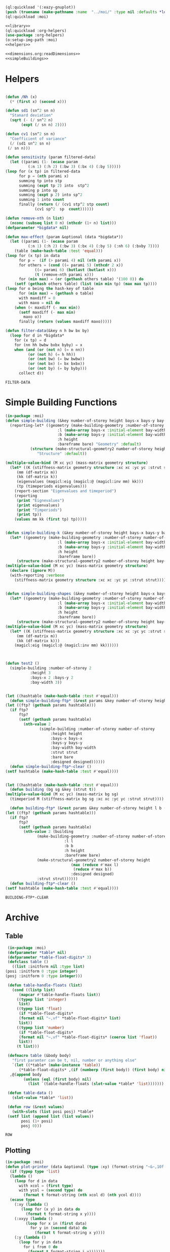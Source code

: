 #+begin_src lisp :results nil :noweb yes
  (ql:quickload '(:eazy-gnuplot))
  (push (truename (make-pathname :name  "../moi/" :type nil :defaults *load-pathname*)) asdf:*central-registry*)
  (ql:quickload :moi)
#+end_src

#+RESULTS:
| :MOI |

#+Name: everything
#+begin_src lisp :noweb yes :results silent
  <<library>>
  (ql:quickload :org-helpers)
  (use-package :org-helpers)
  (o:setup-img-path :moi)
  <<helpers>>
#+end_src

#+Name: library
#+begin_src lisp :noweb yes :results silent
  <<dimensions.org:readDimensions>>
  <<simpleBuildings>>
#+end_src
* Helpers 
  #+Name: helpers
  #+begin_src lisp 

    (defun /Nh (x)
      (* (first x) (second x)))

    (defun sd1 (sn^2 sn n)
      "Stanard deviation"
      (sqrt (- (/ sn^2 n)
	       (expt (/ sn n) 2))))

    (defun cv1 (sn^2 sn n)
      "Coefficient of variance"
      (/ (sd1 sn^2 sn n)
	 (/ sn n)))

    (defun sensitivity (param filtered-data)
      (let ((parami (1- (ecase param
			  (:n 1) (:h 2) (:bw 3) (:bx 4) (:by 5)))))
	(loop for (x tp) in filtered-data
	      for p = (nth parami x)
	      summing tp into stp
	      summing (expt tp 2) into  stp^2
	      summing p into sp
	      summing (expt p 2) into sp^2
	      summing 1 into count 
	      finally (return (/ (cv1 stp^2 stp count)
				 (cv1 sp^2  sp  count))))))

    (defun remove-nth (n list)
      (nconc (subseq list 0 n) (nthcdr (1+ n) list)))
    (defparameter *bigdata* nil)

    (defun max-effect (param &optional (data *bigdata*))
      (let ((parami (1- (ecase param
			  (:n 1) (:h 2) (:bw 3) (:bx 4) (:by 5) (:nh 6) (:bxby 7))))
	    (table (make-hash-table :test 'equal)))
	(loop for (x tp) in data
	      for p =  (if (> parami 4) nil (nth parami x))
	      for others = (cond ((= parami 5) (nthcdr 2 x))
				 ((= parami 6) (butlast (butlast x)))
				 (t (remove-nth parami x)))
	      for (min max) = (or (gethash others table) '(100 0)) do
		(setf (gethash others table) (list (min min tp) (max max tp))))
	(loop for o being the hash-key of table
	      for (min max) = (gethash o table)
	      with maxdiff = 0
	      with maxo = nil do
		(when (< maxdiff (- max min))
		  (setf maxdiff (- max min)
			maxo o))
	      finally (return (values maxdiff maxo)))))

    (defun filter-data(&key n h bw bx by)
      (loop for d in *bigdata*
	    for (x tp) = d
	    for (nn hh bwbw bxbx byby) = x
	    when (and (or (not n) (= n nn))
		      (or (not h) (= h hh))
		      (or (not bw) (= bw bwbw))
		      (or (not bx) (= bx bxbx))
		      (or (not by) (= by byby)))
	      collect d))
  #+end_src

  #+RESULTS: helpers
  : FILTER-DATA

* Simple Building Functions
  #+Name: simpleBuildings
  #+begin_src lisp
    (in-package :moi)
    (defun simple-building (&key number-of-storey height bays-x bays-y bay-width (bare nil) (strut t) (designed t))
      (reporting-let* ((geometry (make-building-geometry :number-of-storey number-of-storey
					       :l (make-array bays-x :initial-element bay-width)
					       :b (make-array bays-y :initial-element bay-width)
					       :h height
					       :bareframe bare) "Geometry" :default)
		       (structure (make-structural-geometry2 number-of-storey height bay-width :designed designed)
				  "Structure" :default))

	(multiple-value-bind (M xc yc) (mass-matrix geometry structure)
	  (let* ((K (stiffness-matrix geometry structure :xc xc :yc yc :strut strut))
		 (mm (df-matrix m))
		 (kk (df-matrix k))
		 (eigenvalues (magicl:eig (magicl:@ (magicl:inv mm) kk)))
		 (tp (timeperiods eigenvalues)))
	    (report-section "Eigenvalues and timeperiod")
	    (reporting
	     (print "Eignevalues")
	     (print eigenvalues)
	     (print "Timperiods")
	     (print tp))
	    (values mm kk (first tp) tp)))))


    (defun simple-building-k (&key number-of-storey height bays-x bays-y bay-width (bare nil) (strut t) (designed t))
      (let* ((geometry (make-building-geometry :number-of-storey number-of-storey
					       :l (make-array bays-x :initial-element bay-width)
					       :b (make-array bays-y :initial-element bay-width)
					       :h height
					       :bareframe bare))
	     (structure (make-structural-geometry2 number-of-storey height bay-width :designed designed)))
	(multiple-value-bind (M xc yc) (mass-matrix geometry structure)
	  (declare (ignore M))
	  (with-reporting :verbose 
	    (stiffness-matrix geometry structure :xc xc :yc yc :strut strut)))))


    (defun simple-building-shapes (&key number-of-storey height bays-x bays-y bay-width (bare nil) (strut t) (designed t))
      (let* ((geometry (make-building-geometry :number-of-storey number-of-storey
					       :l (make-array bays-x :initial-element bay-width)
					       :b (make-array bays-y :initial-element bay-width)
					       :h height
					       :bareframe bare))
	     (structure (make-structural-geometry2 number-of-storey height bay-width :designed designed)))
	(multiple-value-bind (M xc yc) (mass-matrix geometry structure)
	  (let* ((K (stiffness-matrix geometry structure :xc xc :yc yc :strut strut))
		 (mm (df-matrix m))
		 (kk (df-matrix k)))
	    (magicl:eig (magicl:@ (magicl:inv mm) kk))))))



    (defun test2 () 
      (simple-building :number-of-storey 2
		       :height 3
		       :bays-x 2 :bays-y 2
		       :bay-width 3))


    (let ((hashtable (make-hash-table :test #'equal)))
      (defun simple-building-ftp* (&rest params &key number-of-storey height bays-x bays-y bay-width (bare nil) (strut t) (designed t))
	(let ((ftp? (gethash params hashtable)))
	  (if ftp?
	      ftp?
	      (setf (gethash params hashtable)
		    (nth-value 2
			       (simple-building :number-of-storey number-of-storey
						:height height
						:bays-x bays-x
						:bays-y bays-y
						:bay-width bay-width
						:strut strut
						:bare bare
						:designed designed))))))
      (defun simple-building-ftp*-clear ()
	(setf hashtable (make-hash-table :test #'equal))))


    (let ((hashtable (make-hash-table :test #'equal)))
      (defun building (bg sg &key (strut t))
	(multiple-value-bind (M xc yc) (mass-matrix bg sg)
	  (timeperiod M (stiffness-matrix bg sg :xc xc :yc yc :strut strut))))

      (defun building-ftp* (&rest params &key number-of-storey height l b (bare nil) (strut t) (designed t))
	(let ((ftp? (gethash params hashtable)))
	  (if ftp?
	      ftp?
	      (setf (gethash params hashtable)
		    (nth-value 2 (building
				  (make-building-geometry :number-of-storey number-of-storey
							  :l l
							  :b b
							  :h height
							  :bareframe bare)
				  (make-structural-geometry2 number-of-storey height
							     (max (reduce #'max l)
								  (reduce #'max b))
							     :designed designed)
				  :strut strut))))))
      (defun building-ftp*-clear ()
	(setf hashtable (make-hash-table :test #'equal))))

  #+end_src

  #+RESULTS: simpleBuildings
  : BUILDING-FTP*-CLEAR
* Archive 
** Table
   #+Name:table 
   #+begin_src lisp
     (in-package :moi)
     (defparameter *table* nil)
     (defparameter *table-float-digits* 3)
     (defclass table ()
       ((list :initform nil :type list)
	(posi :initform 0 :type integer)
	(posj :initform 0 :type integer)))

     (defun table-handle-floats (list)
       (cond ((listp list)
	      (mapcar #'table-handle-floats list))
	     ((typep list 'integer)
	      list)
	     ((typep list 'float)
	      (if *table-float-digits*
		  (format nil "~,vf" *table-float-digits* list)
		  list))
	     ((typep list 'number)
	      (if *table-float-digits*
		  (format nil "~,vf" *table-float-digits* (coerce list 'float))
		  list))
	     (t list)))

     (defmacro table (&body body)
       "first paramter can be t, nil, number or anything else"
       `(let ((*table* (make-instance 'table))
	      (*table-float-digits* ,(if (numberp (first body)) (first body) nil)))
	  ,@(append body
		    (unless (eql (first body) nil)
		      (list `(table-handle-floats (slot-value *table* 'list)))))))

     (defun table-data ()
       (slot-value *table* 'list))

     (defun row (&rest values)
       (with-slots (list posi posj) *table*
	 (setf list (append list (list values))
	       posi (1+ posi)
	       posj 0)))

   #+end_src

   #+RESULTS: table
   : ROW

** Plotting
   #+Name: plotting
   #+begin_src lisp 
     (in-package :moi)
     (defun plot-printer (data &optional (type :xy) (format-string "~&~,10f ~,10f"))
       (if (typep type 'list)
	   (lambda ()
	     (loop for d in data
		   with xcol = (first type)
		   with ycol = (second type) do
		     (format t format-string (nth xcol d) (nth ycol d))))
	   (ecase type
	     (:xy (lambda ()
		    (loop for (x y) in data do
		      (format t format-string x y))))
	     (:xxyy (lambda ()
		      (loop for x in (first data)
			    for y in (second data) do
			      (format t format-string x y))))
	     (:y (lambda ()
		   (loop for y in data
			 for i from 0 do
			   (format t format-string i y)))))))

     (ql:quickload :eazy-gnuplot)
     (defparameter *ezy-file* nil)
     (defmacro with-plot (filename &body body)
       `(let ((*ezy-file* (merge-pathnames ,filename *img-path*)))
	  (eazy-gnuplot:with-plots (*standard-output* :debug t)
	    ,@body)
	  (format nil "./img/~a" ,filename)))

     (defun setup (&rest args &key (xlabel "x") (ylabel "y")
				(terminal "png")
				(key '(:bottom :right :font "Times New Roman,20"))
		   &allow-other-keys)
  
       (apply #'eazy-gnuplot:gp-setup :output *ezy-file*
				      :xlabel xlabel :ylabel ylabel
				      :terminal terminal
				      :key key 
				      (uiop:remove-plist-keys '(:xlabel :ylabel :terminal :key) args)))

     (defun ezplot (data &rest args &key (title "Plot") (using '(1 2)) (with '(:lines))
		    &allow-other-keys)
       (apply #'eazy-gnuplot:plot (plot-printer data (mapcar #'1- using))
	      :using using
	      :with with
	      :title title
	      (uiop:remove-plist-keys '(:using :with :title) args)))

     (defun plot-example () 
       (eazy-gnuplot:with-plots (*standard-output* :debug nil)
	 (eazy-gnuplot:gp-setup :xlabel "x-label"      
				:ylabel "y-label"
				:output file 
				:terminal "png"
				:key '(:bottom :right :font "Times New Roman, 20")
				:pointsize "0.4px")
	 (eazy-gnuplot:plot (plot-printer data :xy)
			    :using '(1 2)
			    :title "title"
			    :with '(:lines))))

     (defun plot (data file &key (type :xy) (gui nil) (multiple nil) title)
       (let ((terminal (if gui :qt :png)))
	 (eazy-gnuplot:with-plots (*standard-output* :debug t)
	   (eazy-gnuplot:gp-setup :xlabel "x-label"      ; strings : "\"x-label\""
				  :ylabel "y-label"
				  :output file ; pathnames : "\"sample.png\""
				  :terminal terminal         ; keyword/symbols: "terminal png"
			     
				  ;; list contents are recursively quoted, then joined by a space
				  :key '(:bottom :right :font "Times New Roman, 20")
			     
				  :pointsize "0.4px"
			     
				  ;;:yrange :|[0:1]|
				  ;; currently, specifying these kinds of options requires to abuse
				  ;; keywords and symbols. Another example: comma separated list, e.g.,
				  ;; :terminal '(:png :size |10cm,6cm|)
				  ;;
				  ;; 2/4/2016 Major options are now covered. 
				  )

	   ;; any unsupported commands are available by printing it to the stream
	   ;;(format t "~%unset key")
      
	   ;; We are extending its expressivity. For example, as of 39d60d, there is gp-unset and gp-set.
	   ;; An equivalent of above is (gp-unset :keys) .
	   ;; The list is growing!

	   ;; Functions can be protted with func-plot
	   ;;(plot "sin(x)" :title "super sin curve!")
	   ;; Plot a lisp data directly
	   (eazy-gnuplot:plot (plot-printer data type)
			      :using '(1 2)
			      :title (if multiple (first title) title)
			      :with '(:lines))
	   (when multiple
	     (loop for i from 3 to (length (first data)) do 
	       (eazy-gnuplot:plot (plot-printer data (list 0 (1- i)))
				  :using '(1 2)
				  :title (nth (- i 2) title)
				  :with '(:lines))))
	   (if gui
	       (format t "~&pause mouse button2;~%")))))

     (defparameter *img-path* (asdf:system-relative-pathname :moi "../workbook/img/"))
     (defun plot-table (&key file (type :xy) (gui nil) (title "line"))
       (plot (slot-value *table* 'list) (merge-pathnames file *img-path*) :type type :gui gui :multiple (listp title) :title title)
       (format nil "img/~a" file))

     (defun plot2 (data filename &optional (titles "line"))
       (plot data (merge-pathnames filename *img-path*) :type :xy :gui nil :multiple (listp titles) :title titles)
       (format nil "img/~a" filename))

   #+end_src
  
